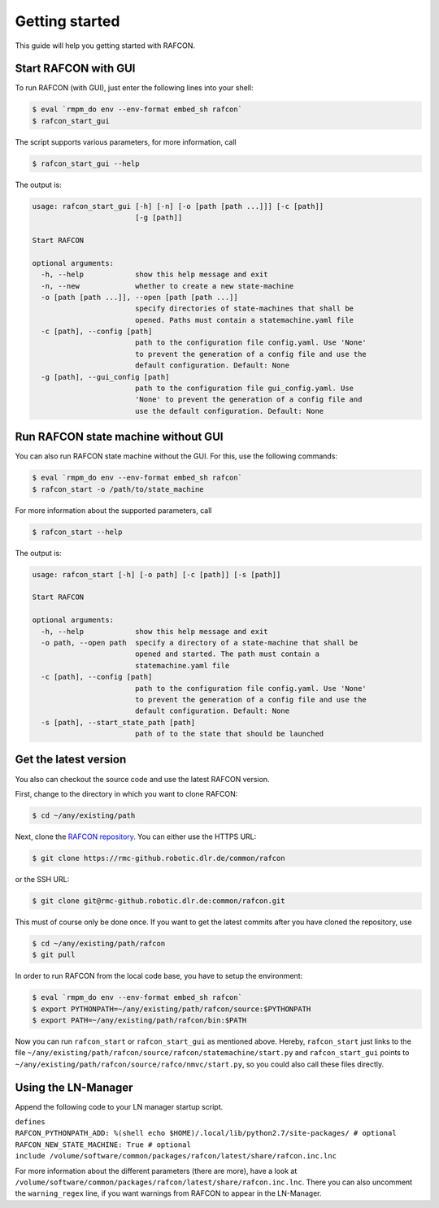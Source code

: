 Getting started
===============

This guide will help you getting started with RAFCON.

Start RAFCON with GUI
---------------------

To run RAFCON (with GUI), just enter the following lines into your
shell:

.. code:: bash

    $ eval `rmpm_do env --env-format embed_sh rafcon`
    $ rafcon_start_gui

The script supports various parameters, for more information, call

.. code:: bash

    $ rafcon_start_gui --help

The output is:

.. code:: text

    usage: rafcon_start_gui [-h] [-n] [-o [path [path ...]]] [-c [path]]
                            [-g [path]]

    Start RAFCON

    optional arguments:
      -h, --help            show this help message and exit
      -n, --new             whether to create a new state-machine
      -o [path [path ...]], --open [path [path ...]]
                            specify directories of state-machines that shall be
                            opened. Paths must contain a statemachine.yaml file
      -c [path], --config [path]
                            path to the configuration file config.yaml. Use 'None'
                            to prevent the generation of a config file and use the
                            default configuration. Default: None
      -g [path], --gui_config [path]
                            path to the configuration file gui_config.yaml. Use
                            'None' to prevent the generation of a config file and
                            use the default configuration. Default: None

Run RAFCON state machine without GUI
------------------------------------

You can also run RAFCON state machine without the GUI. For this, use the
following commands:

.. code:: bash

    $ eval `rmpm_do env --env-format embed_sh rafcon`
    $ rafcon_start -o /path/to/state_machine

For more information about the supported parameters, call

.. code:: bash

    $ rafcon_start --help

The output is:

.. code:: text

    usage: rafcon_start [-h] [-o path] [-c [path]] [-s [path]]

    Start RAFCON

    optional arguments:
      -h, --help            show this help message and exit
      -o path, --open path  specify a directory of a state-machine that shall be
                            opened and started. The path must contain a
                            statemachine.yaml file
      -c [path], --config [path]
                            path to the configuration file config.yaml. Use 'None'
                            to prevent the generation of a config file and use the
                            default configuration. Default: None
      -s [path], --start_state_path [path]
                            path of to the state that should be launched

Get the latest version
----------------------

You also can checkout the source code and use the latest RAFCON version.

First, change to the directory in which you want to clone RAFCON:

.. code:: bash

    $ cd ~/any/existing/path

Next, clone the `RAFCON
repository <https://rmc-github.robotic.dlr.de/common/rafcon>`__. You can
either use the HTTPS URL:

.. code:: bash

    $ git clone https://rmc-github.robotic.dlr.de/common/rafcon

or the SSH URL:

.. code:: bash

    $ git clone git@rmc-github.robotic.dlr.de:common/rafcon.git

This must of course only be done once. If you want to get the latest
commits after you have cloned the repository, use

.. code:: bash

    $ cd ~/any/existing/path/rafcon
    $ git pull

In order to run RAFCON from the local code base, you have to setup the
environment:

.. code:: bash

    $ eval `rmpm_do env --env-format embed_sh rafcon`
    $ export PYTHONPATH=~/any/existing/path/rafcon/source:$PYTHONPATH
    $ export PATH=~/any/existing/path/rafcon/bin:$PATH

Now you can run ``rafcon_start`` or ``rafcon_start_gui`` as mentioned
above. Hereby, ``rafcon_start`` just links to the file
``~/any/existing/path/rafcon/source/rafcon/statemachine/start.py`` and
``rafcon_start_gui`` points to
``~/any/existing/path/rafcon/source/rafco/nmvc/start.py``, so you could
also call these files directly.

Using the LN-Manager
--------------------

Append the following code to your LN manager startup script.

| ``defines``
| ``RAFCON_PYTHONPATH_ADD: %(shell echo $HOME)/.local/lib/python2.7/site-packages/ # optional``
| ``RAFCON_NEW_STATE_MACHINE: True # optional``
| ``include /volume/software/common/packages/rafcon/latest/share/rafcon.inc.lnc``

For more information about the different parameters (there are more),
have a look at
``/volume/software/common/packages/rafcon/latest/share/rafcon.inc.lnc``.
There you can also uncomment the ``warning_regex`` line, if you want
warnings from RAFCON to appear in the LN-Manager.
